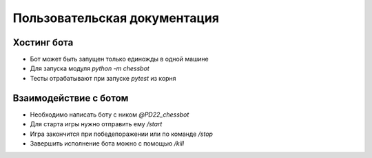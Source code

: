 Пользовательская документация
===============================

-------------------------------
Хостинг бота
-------------------------------

* Бот может быть запущен только единожды в одной машине
* Для запуска модуля `python -m chessbot`
* Тесты отрабатывают при запуске `pytest` из корня

-------------------------------
Взаимодействие с ботом
-------------------------------

* Необходимо написать боту с ником `@PD22_chessbot`
* Для старта игры нужно отправить ему `/start`
* Игра закончится при победе\поражении или по команде `/stop`
* Завершить исполнение бота можно с помощью `/kill`

.. image:: ../images/game.png
  :width: 600

